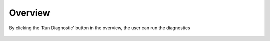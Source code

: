 Overview
============

By clicking the 'Run Diagnostic' button in the overview, the user can run the diagnostics


.. figure:: ../../_assets/diagnositcs/diagnostic-overview.PNG
   :alt: overview
   :width: 60%
